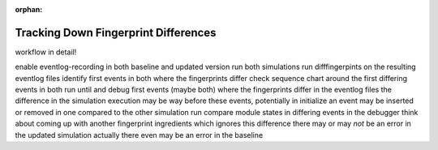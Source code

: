:orphan:

Tracking Down Fingerprint Differences
=====================================

workflow in detail!

enable eventlog-recording in both baseline and updated version
run both simulations
run difffingerpints on the resulting eventlog files
identify first events in both where the fingerprints differ
check sequence chart around the first differing events in both
run until and debug first events (maybe both) where the fingerprints differ in the eventlog files
the difference in the simulation execution may be way before these events, potentially in initialize
an event may be inserted or removed in one compared to the other simulation run
compare module states in differing events in the debugger
think about coming up with another fingerprint ingredients which ignores this difference
there may or may *not* be an error in the updated simulation
actually there even may be an error in the baseline
